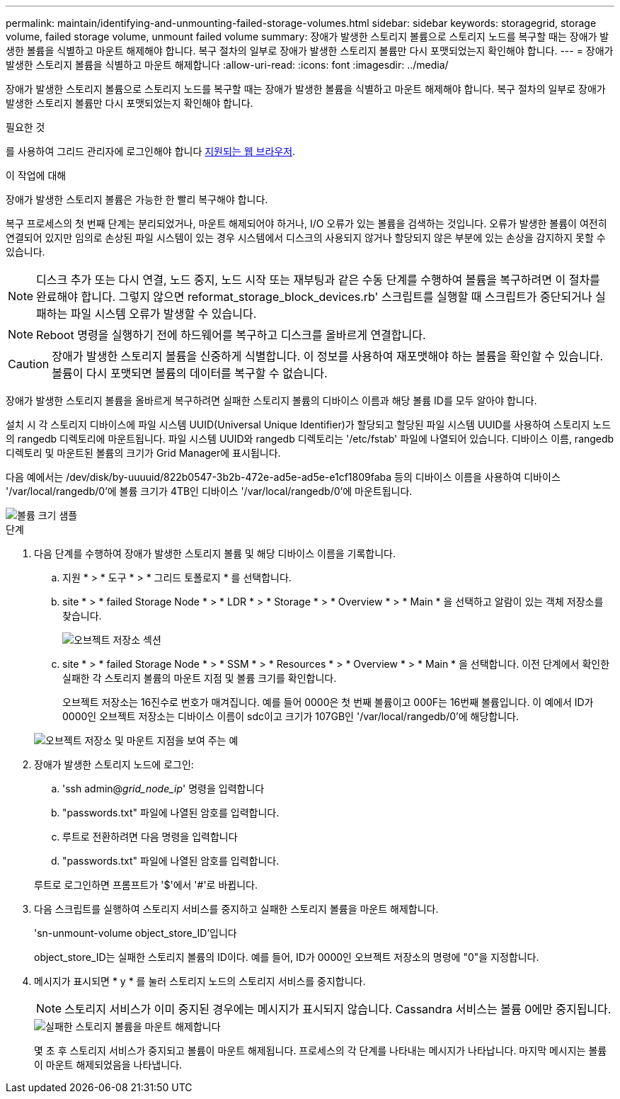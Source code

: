 ---
permalink: maintain/identifying-and-unmounting-failed-storage-volumes.html 
sidebar: sidebar 
keywords: storagegrid, storage volume, failed storage volume, unmount failed volume 
summary: 장애가 발생한 스토리지 볼륨으로 스토리지 노드를 복구할 때는 장애가 발생한 볼륨을 식별하고 마운트 해제해야 합니다. 복구 절차의 일부로 장애가 발생한 스토리지 볼륨만 다시 포맷되었는지 확인해야 합니다. 
---
= 장애가 발생한 스토리지 볼륨을 식별하고 마운트 해제합니다
:allow-uri-read: 
:icons: font
:imagesdir: ../media/


[role="lead"]
장애가 발생한 스토리지 볼륨으로 스토리지 노드를 복구할 때는 장애가 발생한 볼륨을 식별하고 마운트 해제해야 합니다. 복구 절차의 일부로 장애가 발생한 스토리지 볼륨만 다시 포맷되었는지 확인해야 합니다.

.필요한 것
를 사용하여 그리드 관리자에 로그인해야 합니다 xref:../admin/web-browser-requirements.adoc[지원되는 웹 브라우저].

.이 작업에 대해
장애가 발생한 스토리지 볼륨은 가능한 한 빨리 복구해야 합니다.

복구 프로세스의 첫 번째 단계는 분리되었거나, 마운트 해제되어야 하거나, I/O 오류가 있는 볼륨을 검색하는 것입니다. 오류가 발생한 볼륨이 여전히 연결되어 있지만 임의로 손상된 파일 시스템이 있는 경우 시스템에서 디스크의 사용되지 않거나 할당되지 않은 부분에 있는 손상을 감지하지 못할 수 있습니다.


NOTE: 디스크 추가 또는 다시 연결, 노드 중지, 노드 시작 또는 재부팅과 같은 수동 단계를 수행하여 볼륨을 복구하려면 이 절차를 완료해야 합니다. 그렇지 않으면 reformat_storage_block_devices.rb' 스크립트를 실행할 때 스크립트가 중단되거나 실패하는 파일 시스템 오류가 발생할 수 있습니다.


NOTE: Reboot 명령을 실행하기 전에 하드웨어를 복구하고 디스크를 올바르게 연결합니다.


CAUTION: 장애가 발생한 스토리지 볼륨을 신중하게 식별합니다. 이 정보를 사용하여 재포맷해야 하는 볼륨을 확인할 수 있습니다. 볼륨이 다시 포맷되면 볼륨의 데이터를 복구할 수 없습니다.

장애가 발생한 스토리지 볼륨을 올바르게 복구하려면 실패한 스토리지 볼륨의 디바이스 이름과 해당 볼륨 ID를 모두 알아야 합니다.

설치 시 각 스토리지 디바이스에 파일 시스템 UUID(Universal Unique Identifier)가 할당되고 할당된 파일 시스템 UUID를 사용하여 스토리지 노드의 rangedb 디렉토리에 마운트됩니다. 파일 시스템 UUID와 rangedb 디렉토리는 '/etc/fstab' 파일에 나열되어 있습니다. 디바이스 이름, rangedb 디렉토리 및 마운트된 볼륨의 크기가 Grid Manager에 표시됩니다.

다음 예에서는 /dev/disk/by-uuuuid/822b0547-3b2b-472e-ad5e-ad5e-e1cf1809faba 등의 디바이스 이름을 사용하여 디바이스 '/var/local/rangedb/0'에 볼륨 크기가 4TB인 디바이스 '/var/local/rangedb/0'에 마운트됩니다.

image::../media/mounting_storage_devices.gif[볼륨 크기 샘플]

.단계
. 다음 단계를 수행하여 장애가 발생한 스토리지 볼륨 및 해당 디바이스 이름을 기록합니다.
+
.. 지원 * > * 도구 * > * 그리드 토폴로지 * 를 선택합니다.
.. site * > * failed Storage Node * > * LDR * > * Storage * > * Overview * > * Main * 을 선택하고 알람이 있는 객체 저장소를 찾습니다.
+
image::../media/ldr_storage_object_stores.gif[오브젝트 저장소 섹션]

.. site * > * failed Storage Node * > * SSM * > * Resources * > * Overview * > * Main * 을 선택합니다. 이전 단계에서 확인한 실패한 각 스토리지 볼륨의 마운트 지점 및 볼륨 크기를 확인합니다.
+
오브젝트 저장소는 16진수로 번호가 매겨집니다. 예를 들어 0000은 첫 번째 볼륨이고 000F는 16번째 볼륨입니다. 이 예에서 ID가 0000인 오브젝트 저장소는 디바이스 이름이 sdc이고 크기가 107GB인 '/var/local/rangedb/0'에 해당합니다.

+
image::../media/ssm_storage_volumes.gif[오브젝트 저장소 및 마운트 지점을 보여 주는 예]



. 장애가 발생한 스토리지 노드에 로그인:
+
.. 'ssh admin@_grid_node_ip_' 명령을 입력합니다
.. "passwords.txt" 파일에 나열된 암호를 입력합니다.
.. 루트로 전환하려면 다음 명령을 입력합니다
.. "passwords.txt" 파일에 나열된 암호를 입력합니다.


+
루트로 로그인하면 프롬프트가 '$'에서 '#'로 바뀝니다.

. 다음 스크립트를 실행하여 스토리지 서비스를 중지하고 실패한 스토리지 볼륨을 마운트 해제합니다.
+
'sn-unmount-volume object_store_ID'입니다

+
object_store_ID는 실패한 스토리지 볼륨의 ID이다. 예를 들어, ID가 0000인 오브젝트 저장소의 명령에 "0"을 지정합니다.

. 메시지가 표시되면 * y * 를 눌러 스토리지 노드의 스토리지 서비스를 중지합니다.
+

NOTE: 스토리지 서비스가 이미 중지된 경우에는 메시지가 표시되지 않습니다. Cassandra 서비스는 볼륨 0에만 중지됩니다.

+
image::../media/unmount_failed_storage_volume.png[실패한 스토리지 볼륨을 마운트 해제합니다]

+
몇 초 후 스토리지 서비스가 중지되고 볼륨이 마운트 해제됩니다. 프로세스의 각 단계를 나타내는 메시지가 나타납니다. 마지막 메시지는 볼륨이 마운트 해제되었음을 나타냅니다.


